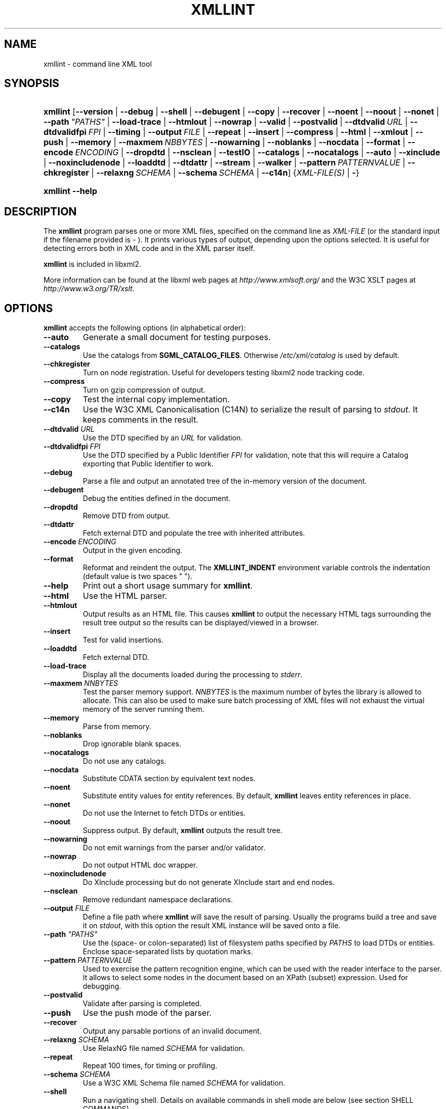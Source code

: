 .\"Generated by db2man.xsl. Don't modify this, modify the source.
.de Sh \" Subsection
.br
.if t .Sp
.ne 5
.PP
\fB\\$1\fR
.PP
..
.de Sp \" Vertical space (when we can't use .PP)
.if t .sp .5v
.if n .sp
..
.de Ip \" List item
.br
.ie \\n(.$>=3 .ne \\$3
.el .ne 3
.IP "\\$1" \\$2
..
.TH "XMLLINT" 1 "2006-02-20" "libxml2" "xmllint Manual"
.SH NAME
xmllint \- command line XML tool
.SH "SYNOPSIS"
.ad l
.hy 0
.HP 8
\fBxmllint\fR [\fB\fB\-\-version\fR\fR | \fB\fB\-\-debug\fR\fR | \fB\fB\-\-shell\fR\fR | \fB\fB\-\-debugent\fR\fR | \fB\fB\-\-copy\fR\fR | \fB\fB\-\-recover\fR\fR | \fB\fB\-\-noent\fR\fR | \fB\fB\-\-noout\fR\fR | \fB\fB\-\-nonet\fR\fR | \fB\fB\-\-path\ \fI"PATHS"\fR\fR\fR | \fB\fB\-\-load\-trace\fR\fR | \fB\fB\-\-htmlout\fR\fR | \fB\fB\-\-nowrap\fR\fR | \fB\fB\-\-valid\fR\fR | \fB\fB\-\-postvalid\fR\fR | \fB\fB\-\-dtdvalid\ \fIURL\fR\fR\fR | \fB\fB\-\-dtdvalidfpi\ \fIFPI\fR\fR\fR | \fB\fB\-\-timing\fR\fR | \fB\fB\-\-output\ \fIFILE\fR\fR\fR | \fB\fB\-\-repeat\fR\fR | \fB\fB\-\-insert\fR\fR | \fB\fB\-\-compress\fR\fR | \fB\fB\-\-html\fR\fR | \fB\fB\-\-xmlout\fR\fR | \fB\fB\-\-push\fR\fR | \fB\fB\-\-memory\fR\fR | \fB\fB\-\-maxmem\ \fINBBYTES\fR\fR\fR | \fB\fB\-\-nowarning\fR\fR | \fB\fB\-\-noblanks\fR\fR | \fB\fB\-\-nocdata\fR\fR | \fB\fB\-\-format\fR\fR | \fB\fB\-\-encode\ \fIENCODING\fR\fR\fR | \fB\fB\-\-dropdtd\fR\fR | \fB\fB\-\-nsclean\fR\fR | \fB\fB\-\-testIO\fR\fR | \fB\fB\-\-catalogs\fR\fR | \fB\fB\-\-nocatalogs\fR\fR | \fB\fB\-\-auto\fR\fR | \fB\fB\-\-xinclude\fR\fR | \fB\fB\-\-noxincludenode\fR\fR | \fB\fB\-\-loaddtd\fR\fR | \fB\fB\-\-dtdattr\fR\fR | \fB\fB\-\-stream\fR\fR | \fB\fB\-\-walker\fR\fR | \fB\fB\-\-pattern\ \fIPATTERNVALUE\fR\fR\fR | \fB\fB\-\-chkregister\fR\fR | \fB\fB\-\-relaxng\ \fISCHEMA\fR\fR\fR | \fB\fB\-\-schema\ \fISCHEMA\fR\fR\fR | \fB\fB\-\-c14n\fR\fR] {\fB\fIXML\-FILE(S)\fR\fR | \fB\-\fR}
.ad
.hy
.ad l
.hy 0
.HP 8
\fBxmllint\fR \fB\-\-help\fR
.ad
.hy

.SH "DESCRIPTION"

.PP
The \fBxmllint\fR program parses one or more XML files, specified on the command line as \fIXML\-FILE\fR (or the standard input if the filename provided is \- )\&. It prints various types of output, depending upon the options selected\&. It is useful for detecting errors both in XML code and in the XML parser itself\&.

.PP
\fBxmllint\fR is included in libxml2\&.

.PP
More information can be found at the libxml web pages at \fIhttp://www.xmlsoft.org/\fR and the W3C XSLT pages at \fIhttp://www.w3.org/TR/xslt\fR\&.

.SH "OPTIONS"

.PP
\fBxmllint\fR accepts the following options (in alphabetical order):

.TP
\fB\-\-auto\fR
Generate a small document for testing purposes\&.

.TP
\fB\-\-catalogs\fR
Use the catalogs from \fBSGML_CATALOG_FILES\fR\&. Otherwise \fI/etc/xml/catalog\fR is used by default\&.

.TP
\fB\-\-chkregister\fR
Turn on node registration\&. Useful for developers testing libxml2 node tracking code\&.

.TP
\fB\-\-compress\fR
Turn on gzip compression of output\&.

.TP
\fB\-\-copy\fR
Test the internal copy implementation\&.

.TP
\fB\-\-c14n\fR
Use the W3C XML Canonicalisation (C14N) to serialize the result of parsing to \fIstdout\fR\&. It keeps comments in the result\&.

.TP
\fB\-\-dtdvalid \fIURL\fR\fR
Use the DTD specified by an \fIURL\fR for validation\&.

.TP
\fB\-\-dtdvalidfpi \fIFPI\fR\fR
Use the DTD specified by a Public Identifier \fIFPI\fR for validation, note that this will require a Catalog exporting that Public Identifier to work\&.

.TP
\fB\-\-debug\fR
Parse a file and output an annotated tree of the in\-memory version of the document\&.

.TP
\fB\-\-debugent\fR
Debug the entities defined in the document\&.

.TP
\fB\-\-dropdtd\fR
Remove DTD from output\&.

.TP
\fB\-\-dtdattr\fR
Fetch external DTD and populate the tree with inherited attributes\&.

.TP
\fB\-\-encode \fIENCODING\fR\fR
Output in the given encoding\&.

.TP
\fB\-\-format\fR
Reformat and reindent the output\&. The \fBXMLLINT_INDENT\fR environment variable controls the indentation (default value is two spaces " ")\&.

.TP
\fB\-\-help\fR
Print out a short usage summary for \fBxmllint\fR\&.

.TP
\fB\-\-html\fR
Use the HTML parser\&.

.TP
\fB\-\-htmlout\fR
Output results as an HTML file\&. This causes \fBxmllint\fR to output the necessary HTML tags surrounding the result tree output so the results can be displayed/viewed in a browser\&.

.TP
\fB\-\-insert\fR
Test for valid insertions\&.

.TP
\fB\-\-loaddtd\fR
Fetch external DTD\&.

.TP
\fB\-\-load\-trace\fR
Display all the documents loaded during the processing to \fIstderr\fR\&.

.TP
\fB\-\-maxmem \fINNBYTES\fR\fR
Test the parser memory support\&. \fINNBYTES\fR is the maximum number of bytes the library is allowed to allocate\&. This can also be used to make sure batch processing of XML files will not exhaust the virtual memory of the server running them\&.

.TP
\fB\-\-memory\fR
Parse from memory\&.

.TP
\fB\-\-noblanks\fR
Drop ignorable blank spaces\&.

.TP
\fB\-\-nocatalogs\fR
Do not use any catalogs\&.

.TP
\fB\-\-nocdata\fR
Substitute CDATA section by equivalent text nodes\&.

.TP
\fB\-\-noent\fR
Substitute entity values for entity references\&. By default, \fBxmllint\fR leaves entity references in place\&.

.TP
\fB\-\-nonet\fR
Do not use the Internet to fetch DTDs or entities\&.

.TP
\fB\-\-noout\fR
Suppress output\&. By default, \fBxmllint\fR outputs the result tree\&.

.TP
\fB\-\-nowarning\fR
Do not emit warnings from the parser and/or validator\&.

.TP
\fB\-\-nowrap\fR
Do not output HTML doc wrapper\&.

.TP
\fB\-\-noxincludenode\fR
Do XInclude processing but do not generate XInclude start and end nodes\&.

.TP
\fB\-\-nsclean\fR
Remove redundant namespace declarations\&.

.TP
\fB\-\-output \fIFILE\fR\fR
Define a file path where \fBxmllint\fR will save the result of parsing\&. Usually the programs build a tree and save it on \fIstdout\fR, with this option the result XML instance will be saved onto a file\&.

.TP
\fB\-\-path \fI"PATHS"\fR\fR
Use the (space\- or colon\-separated) list of filesystem paths specified by \fIPATHS\fR to load DTDs or entities\&. Enclose space\-separated lists by quotation marks\&.

.TP
\fB\-\-pattern \fIPATTERNVALUE\fR\fR
Used to exercise the pattern recognition engine, which can be used with the reader interface to the parser\&. It allows to select some nodes in the document based on an XPath (subset) expression\&. Used for debugging\&.

.TP
\fB\-\-postvalid\fR
Validate after parsing is completed\&.

.TP
\fB\-\-push\fR
Use the push mode of the parser\&.

.TP
\fB\-\-recover\fR
Output any parsable portions of an invalid document\&.

.TP
\fB\-\-relaxng \fISCHEMA\fR\fR
Use RelaxNG file named \fISCHEMA\fR for validation\&.

.TP
\fB\-\-repeat\fR
Repeat 100 times, for timing or profiling\&.

.TP
\fB\-\-schema \fISCHEMA\fR\fR
Use a W3C XML Schema file named \fISCHEMA\fR for validation\&.

.TP
\fB\-\-shell\fR
Run a navigating shell\&. Details on available commands in shell mode are below (see section SHELL COMMANDS)\&.

.TP
\fB\-\-stream\fR
Use streaming API \- useful when used in combination with \fB\-\-relaxng\fR or \fB\-\-valid\fR options for validation of files that are too large to be held in memory\&.

.TP
\fB\-\-testIO\fR
Test user input/output support\&.

.TP
\fB\-\-timing\fR
Output information about the time it takes \fBxmllint\fR to perform the various steps\&.

.TP
\fB\-\-valid\fR
Determine if the document is a valid instance of the included Document Type Definition (DTD)\&. A DTD to be validated against also can be specified at the command line using the \fB\-\-dtdvalid\fR option\&. By default, \fBxmllint\fR also checks to determine if the document is well\-formed\&.

.TP
\fB\-\-version\fR
Display the version of libxml2 used\&.

.TP
\fB\-\-walker\fR
Test the walker module, which is a reader interface but for a document tree, instead of using the reader API on an unparsed document it works on a existing in\-memory tree\&. Used in debugging\&.

.TP
\fB\-\-xinclude\fR
Do XInclude processing\&.

.TP
\fB\-\-xmlout\fR
Used in conjunction with \fB\-\-html\fR\&. Usually when HTML is parsed the document is saved with the HTML serializer, but with this option the resulting document is saved with the XML serializer\&. This is primarily used to generate XHTML from HTML input\&.

.SH "SHELL COMMANDS"

.PP
\fBxmllint\fR offers an interactive shell mode invoked with the \fB\-\-shell\fR command\&. Available commands in shell mode include (in alphabetical order):

.TP
\fBbase\fR
Display XML base of the node\&.

.TP
\fBbye\fR
Leave the shell\&.

.TP
\fBcat \fINODE\fR\fR
Display the given node or the current one\&.

.TP
\fBcd \fIPATH\fR\fR
Change the current node to the given path (if unique) or root if no argument is given\&.

.TP
\fBdir \fIPATH\fR\fR
Dumps information about the node (namespace, attributes, content)\&.

.TP
\fBdu \fIPATH\fR\fR
Show the structure of the subtree under the given path or the current node\&.

.TP
\fBexit\fR
Leave the shell\&.

.TP
\fBhelp\fR
Show this help\&.

.TP
\fBfree\fR
Display memory usage\&.

.TP
\fBload \fIFILENAME\fR\fR
Load a new document with the given filename\&.

.TP
\fBls \fIPATH\fR\fR
List contents of the given path or the current directory\&.

.TP
\fBpwd\fR
Display the path to the current node\&.

.TP
\fBquit\fR
Leave the shell\&.

.TP
\fBsave \fIFILENAME\fR\fR
Save the current document to the given filename or to the original name\&.

.TP
\fBvalidate\fR
Check the document for errors\&.

.TP
\fBwrite \fIFILENAME\fR\fR
Write the current node to the given filename\&.

.SH "ENVIRONMENT"

.TP
\fBSGML_CATALOG_FILES\fR
\&.\&.\&.

.TP
\fBXML_CATALOG_FILES\fR
Catalog behavior can be changed by redirecting queries to the user's own set of catalogs\&. This can be done by setting the \fBXML_CATALOG_FILES\fR environment variable to a list of catalogs\&. An empty one should deactivate loading the default \fI/etc/xml/catalog\fR default catalog\&.

.TP
\fBXML_DEBUG_CATALOG\fR
Setting the environment variable \fBXML_DEBUG_CATALOG\fR using the \fBexport\fR command outputs debugging information related to catalog operations\&.

.TP
\fBXMLLINT_INDENT\fR
\&.\&.\&.

.SH "DIAGNOSTICS"

.PP
On the completion of execution, \fBxmllint\fR returns the following error codes:

.TP
\fB0\fR
No error

.TP
\fB1\fR
Unclassified

.TP
\fB2\fR
Error in DTD

.TP
\fB3\fR
Validation error

.TP
\fB4\fR
Validation error

.TP
\fB5\fR
Error in schema compilation

.TP
\fB6\fR
Error writing output

.TP
\fB7\fR
Error in pattern (generated when \fB\-\-pattern\fR option is used)

.TP
\fB8\fR
Error in Reader registration (generated when \fB\-\-chkregister\fR option is used)

.TP
\fB9\fR
Out of memory error

.SH AUTHORS
John Fleck <jfleck@inkstain\&.net>, Ziying Sherwin <sherwin@nlm\&.nih\&.gov>, Heiko Rupp <hwr@pilhuhn\&.de>.
